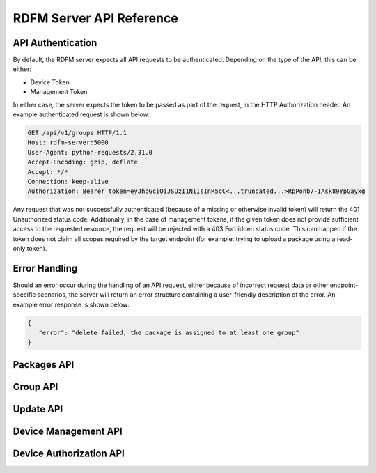 
RDFM Server API Reference
-------------------------

API Authentication
~~~~~~~~~~~~~~~~~~

By default, the RDFM server expects all API requests to be authenticated.
Depending on the type of the API, this can be either:

* Device Token
* Management Token

In either case, the server expects the token to be passed as part of the request, in the HTTP Authorization header.
An example authenticated request is shown below:

.. sourcecode:: http

   GET /api/v1/groups HTTP/1.1
   Host: rdfm-server:5000
   User-Agent: python-requests/2.31.0
   Accept-Encoding: gzip, deflate
   Accept: */*
   Connection: keep-alive
   Authorization: Bearer token=eyJhbGciOiJSUzI1NiIsInR5cC<...truncated...>RpPonb7-IAsk89YpGayxg

Any request that was not successfully authenticated (because of a missing or otherwise invalid token) will return the 401 Unauthorized status code.
Additionally, in the case of management tokens, if the given token does not provide sufficient access to the requested resource, the request will be rejected with a 403 Forbidden status code.
This can happen if the token does not claim all scopes required by the target endpoint (for example: trying to upload a package using a read-only token).

Error Handling
~~~~~~~~~~~~~~

Should an error occur during the handling of an API request, either because of incorrect request data or other endpoint-specific scenarios, the server will return an error structure containing a user-friendly description of the error.
An example error response is shown below:

.. sourcecode:: json

   {
      "error": "delete failed, the package is assigned to at least one group"
   }


Packages API
~~~~~~~~~~~~

.. autoflask:: rdfm_mgmt_server:app
   :modules: api.v1.packages
   :undoc-static:
   :order: path

Group API
~~~~~~~~~

.. autoflask:: rdfm_mgmt_server:app
   :modules: api.v1.groups
   :undoc-static:
   :order: path

Update API
~~~~~~~~~~

.. autoflask:: rdfm_mgmt_server:app
   :modules: api.v1.update
   :undoc-static:
   :order: path

Device Management API
~~~~~~~~~~~~~~~~~~~~~

.. autoflask:: rdfm_mgmt_server:app
   :modules: api.v1.devices
   :undoc-static:
   :order: path

Device Authorization API
~~~~~~~~~~~~~~~~~~~~~~~~

.. autoflask:: rdfm_mgmt_server:app
   :modules: api.v1.auth
   :undoc-static:
   :order: path
